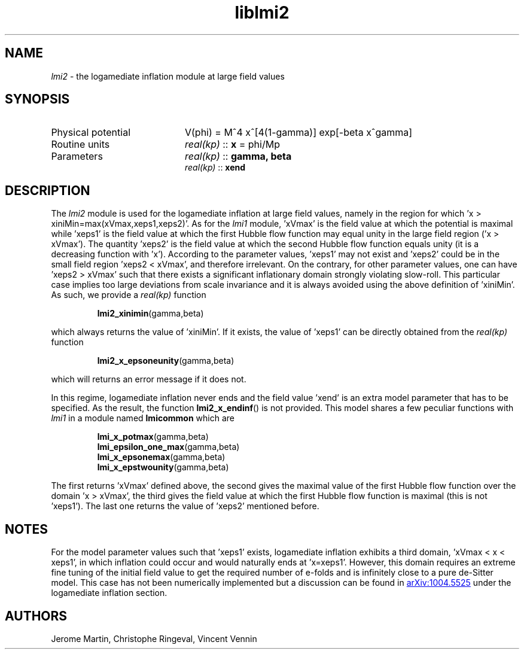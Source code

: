 .TH liblmi2 3 "August 29, 2013" "libaspic" "Module convention" 

.SH NAME
.I lmi2
- the logamediate inflation module at large field values

.SH SYNOPSIS
.TP 20
Physical potential
V(phi) = M^4 x^[4(1-gamma)] exp[-beta x^gamma]

.TP
Routine units
.I real(kp)
::
.B x
= phi/Mp
.TP
Parameters
.I real(kp)
::
.B gamma, beta
.RS
.I real(kp)
::
.B xend

.SH DESCRIPTION
The
.I lmi2
module is used for the logamediate inflation at large field values,
namely in the region for which 'x >
xiniMin=max(xVmax,xeps1,xeps2)'. As for the
.I lmi1
module, 'xVmax' is the field value at which the potential is maximal
while 'xeps1' is the field value at which the first Hubble flow
function may equal unity in the large field region ('x > xVmax'). The
quantity 'xeps2' is the field value at which the second Hubble flow
function equals unity (it is a decreasing function
with 'x'). According to the parameter values, 'xeps1' may not exist
and 'xeps2' could be in the small field region 'xeps2 < xVmax', and
therefore irrelevant. On the contrary, for other parameter values, one
can have 'xeps2 > xVmax' such that there exists a significant
inflationary domain strongly violating slow-roll. This particular case
implies too large deviations from scale invariance and it is always
avoided using the above definition of 'xiniMin'. As such, we provide
a
.I
real(kp)
function
.IP
.BR lmi2_xinimin (gamma,beta)
.P
which always returns the value of 'xiniMin'. If it exists, the value
of 'xeps1' can be directly obtained from the
.I
real(kp)
function
.IP
.BR lmi2_x_epsoneunity (gamma,beta)
.P
which will returns an error message if it does not.

.P
In this regime, logamediate inflation never ends and the field
value 'xend' is an extra model parameter that has to be specified. As
the result, the function
.BR lmi2_x_endinf ()
is not provided. This model shares a few peculiar functions with
.I lmi1
in a module named
.B lmicommon
which are
.IP
.BR lmi_x_potmax (gamma,beta)
.RS
.BR lmi_epsilon_one_max (gamma,beta)
.RS
.RE
.BR lmi_x_epsonemax (gamma,beta)
.RS
.RE
.BR lmi_x_epstwounity (gamma,beta)
.RE

.P
The first returns 'xVmax' defined above, the second gives the maximal
value of the first Hubble flow function over the domain 'x > xVmax',
the third gives the field value at which the first Hubble
flow function is maximal (this is not 'xeps1'). The last one returns
the value of 'xeps2' mentioned before.


.SH NOTES
For the model parameter values such that 'xeps1' exists, logamediate
inflation exhibits a third domain, 'xVmax < x < xeps1', in which
inflation could occur and would naturally ends at 'x=xeps1'. However,
this domain requires an extreme fine tuning of the initial field value
to get the required number of e-folds and is infinitely close to a
pure de-Sitter model. This case has not been numerically implemented
but a discussion can be found in
.UR http://arxiv.org/abs/1004.5525
arXiv:1004.5525
.UE
under the logamediate inflation section.

.SH AUTHORS
Jerome Martin, Christophe Ringeval, Vincent Vennin
